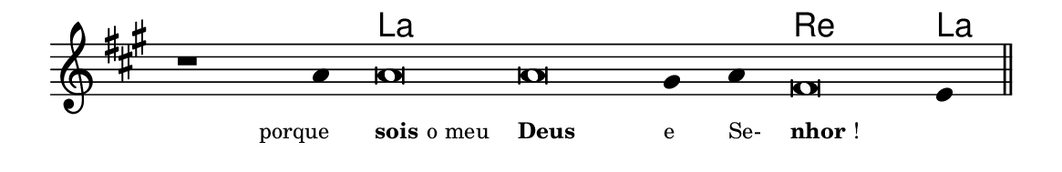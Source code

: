 \version "2.20.0"
#(set! paper-alist (cons '("linha" . (cons (* 148 mm) (* 24 mm))) paper-alist))

\paper {
  #(set-paper-size "linha")
  ragged-right = ##f
}

\language "portugues"


harmonia = \chordmode {
    \cadenzaOn
%harmonia
  r1 r4 la\breve~ la la2 re\breve la4
%/harmonia
}
melodia = \fixed do' {
    \key la \major
    \cadenzaOn
%recitação
    r1 la4 la\breve la sols4 la fas\breve mi4 \bar "||"
%/recitação
}
letra = \lyricmode {
    \teeny
    \tweak self-alignment-X #1  \markup{porque}
    \tweak self-alignment-X #-1 \markup{\bold{sois} o meu}
    \tweak self-alignment-X #-1 \markup{\bold{Deus}}
    \tweak self-alignment-X #-1 \markup{e}
    \tweak self-alignment-X #-1 \markup{Se-}
    \tweak self-alignment-X #-1 \markup{\bold{nhor}!}
    \tweak self-alignment-X #-1 \markup{}
}

\book {
  \paper {
      indent = 0\mm
  }
    \header {
      %piece = "A"
      tagline = ""
    }
  \score {
    <<
      \new ChordNames {
        \set chordChanges = ##t
        \set noChordSymbol = ""
        \harmonia
      }
      \new Voice = "canto" { \melodia }
      \new Lyrics \lyricsto "canto" \letra
    >>
    \layout {
      %indent = 0\cm
      \context {
        \Staff
        \remove "Time_signature_engraver"
        \hide Stem
      }
    }
  }
}
